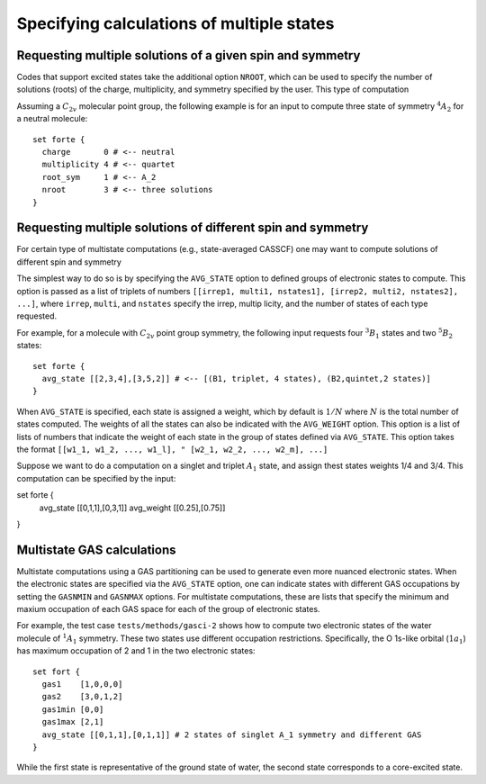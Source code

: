 .. _`sec:multistate`:

Specifying calculations of multiple states
==========================================

.. sectionauthor:: Francesco A. Evangelista


Requesting multiple solutions of a given spin and symmetry
^^^^^^^^^^^^^^^^^^^^^^^^^^^^^^^^^^^^^^^^^^^^^^^^^^^^^^^^^^

Codes that support excited states take the additional option ``NROOT``,
which can be used to specify the number of solutions (roots) of the
charge, multiplicity, and symmetry specified by the user.
This type of computation

Assuming a :math:`C_{2v}` molecular point group, the following example is for
an input to compute three state of symmetry :math:`^{4}A_{2}` for a neutral
molecule::

    set forte {
      charge       0 # <-- neutral
      multiplicity 4 # <-- quartet
      root_sym     1 # <-- A_2
      nroot        3 # <-- three solutions
    }


Requesting multiple solutions of different spin and symmetry
^^^^^^^^^^^^^^^^^^^^^^^^^^^^^^^^^^^^^^^^^^^^^^^^^^^^^^^^^^^^

For certain type of multistate computations (e.g., state-averaged CASSCF)
one may want to compute solutions of different spin and symmetry

The simplest way to do so is by specifying the ``AVG_STATE`` option to
defined groups of electronic states to compute.
This option is passed as a list of triplets of numbers
``[[irrep1, multi1, nstates1], [irrep2, multi2, nstates2], ...]``,
where ``irrep``, ``multi``, and ``nstates`` specify the irrep, multip
licity,
and the number of states of each type requested.

For example, for a molecule with :math:`C_{2v}` point group symmetry,
the following input requests four :math:`^{3}B_{1}` states and
two :math:`^{5}B_{2}` states::

    set forte {
      avg_state [[2,3,4],[3,5,2]] # <-- [(B1, triplet, 4 states), (B2,quintet,2 states)]
    } 

When ``AVG_STATE`` is specified, each state is assigned a weight, which 
by default is :math:`1/N` where :math:`N` is the total number of states
computed.
The weights of all the states can also be indicated with the ``AVG_WEIGHT``
option. This option is a list of lists of numbers that indicate the weight of
each state in the group of states defined via ``AVG_STATE``.
This option takes the format ``[[w1_1, w1_2, ..., w1_l],
" [w2_1, w2_2, ..., w2_m], ...]``

Suppose we want to do a computation on a singlet and triplet :math:`A_{1}` state,
and assign thest states weights 1/4 and 3/4. This computation can be specified by
the input::

set forte {
  avg_state [[0,1,1],[0,3,1]]
  avg_weight [[0.25],[0.75]]
} 

Multistate GAS calculations
^^^^^^^^^^^^^^^^^^^^^^^^^^^

Multistate computations using a GAS partitioning can be used to generate
even more nuanced electronic states.
When the electronic states are specified via the ``AVG_STATE`` option,
one can indicate states with different GAS occupations by setting the
``GASNMIN`` and ``GASNMAX`` options. For multistate computations,
these are lists that specify the minimum and maxium occupation of each
GAS space for each of the group of electronic states.

For example, the test case ``tests/methods/gasci-2`` shows how to compute
two electronic states of the water molecule of :math:`^1A_1` symmetry.
These two states use different occupation restrictions. Specifically,
the O 1s-like orbital (:math:`1a_1`) has maximum occupation of 2 and 1
in the two electronic states::

    set fort {
      gas1    [1,0,0,0]
      gas2    [3,0,1,2]
      gas1min [0,0]
      gas1max [2,1]
      avg_state [[0,1,1],[0,1,1]] # 2 states of singlet A_1 symmetry and different GAS
    }

While the first state is representative of the ground state of water,
the second state corresponds to a core-excited state.

